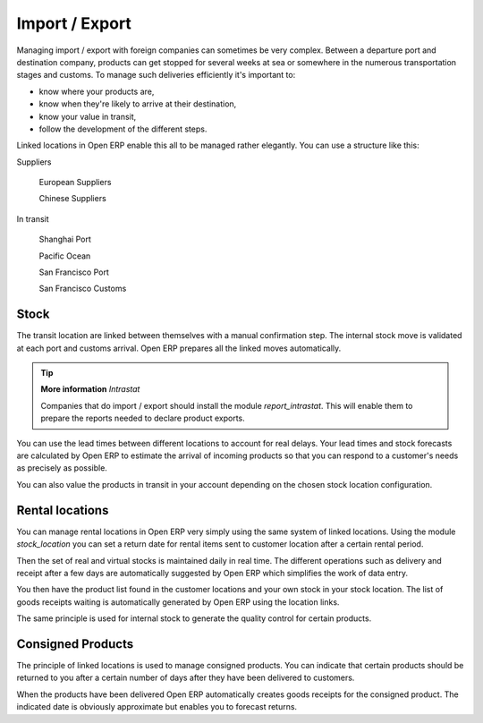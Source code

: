 Import / Export
================

.. index::
   single: Export; Stock Management
.. index:: Import; Stock Management

Managing import / export with foreign companies can sometimes be very complex. Between a departure port and destination company, products can get stopped for several weeks at sea or somewhere in the numerous transportation stages and customs. To manage such deliveries efficiently it's important to:

* know where your products are,

* know when they're likely to arrive at their destination,

* know your value in transit,

* follow the development of the different steps.

Linked locations in Open ERP enable this all to be managed rather elegantly. You can use a structure like this:

Suppliers

  European Suppliers

  Chinese Suppliers

In transit

  Shanghai Port

  Pacific Ocean

  San Francisco Port

  San Francisco Customs

Stock
------

The transit location are linked between themselves with a manual confirmation step. The internal stock move is validated at each port and customs arrival. Open ERP prepares all the linked moves automatically.

.. tip::  **More information** *Intrastat*

    Companies that do import / export should install the module *report_intrastat*. This will enable them to prepare the reports needed to declare product exports.

You can use the lead times between different locations to account for real delays.    Your lead times and stock forecasts are calculated by Open ERP to estimate the arrival of incoming products so that you can respond to a customer's needs as precisely as possible.

You can also value the products in transit in your account depending on the chosen stock location configuration.

.. index:: Rent

Rental locations
-----------------

You can manage rental locations in Open ERP very simply using the same system of linked locations. Using the module *stock_location* you can set a return date for rental items sent to customer location after a certain rental period.

Then the set of real and virtual stocks is maintained daily in real time. The different operations such as delivery and receipt after a few days are automatically suggested by Open ERP which simplifies the work of data entry.

You then have the product list found in the customer locations and your own stock in your stock location. The list of goods receipts waiting is automatically generated by Open ERP using the location links.

The same principle is used for internal stock to generate the quality control for certain products.

Consigned Products
-------------------

The principle of linked locations is used to manage consigned products. You can indicate that certain products should be returned to you after a certain number of days after they have been delivered to customers.

When the products have been delivered Open ERP automatically creates goods receipts for the consigned product. The indicated date is obviously approximate but enables you to forecast returns.


